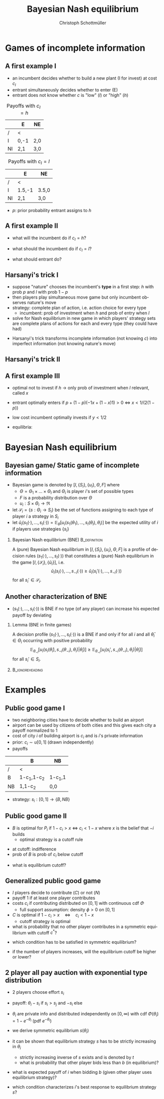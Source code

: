 #+Title: Bayesian Nash equilibrium
#+AUTHOR:    Christoph Schottmüller
#+Date: 

#+LANGUAGE:  en
#+OPTIONS:   H:2 num:t toc:nil \n:nil @:t ::t |:t ^:t -:t f:t *:t <:t
#+OPTIONS:   TeX:t LaTeX:t skip:nil d:nil todo:t pri:nil tags:not-in-toc
#+INFOJS_OPT: view:nil toc:nil ltoc:t mouse:underline buttons:0 path:http://orgmode.org/org-info.js
#+EXPORT_SELECT_TAGS: export
#+EXPORT_EXCLUDE_TAGS: noexport


#+startup: beamer
#+LaTeX_CLASS: beamer
#+LaTeX_CLASS_OPTIONS: 
#+BEAMER_FRAME_LEVEL: 2
#+latex_header: \mode<beamer>{\useinnertheme{rounded}\usecolortheme{rose}\usecolortheme{dolphin}\setbeamertemplate{navigation symbols}{}\setbeamertemplate{footline}[frame number]{}}
#+latex_header: \mode<beamer>{\usepackage{amsmath}\usepackage{ae,aecompl}\usepackage{sgame}}
#+LATEX_HEADER:\let\oldframe\frame\renewcommand\frame[1][allowframebreaks]{\oldframe[#1]}
#+LATEX_HEADER: \setbeamertemplate{frametitle continuation}[from second]

* Games of incomplete information
** A first example I
- an incumbent decides whether to build a new plant (I for invest)  at cost $c_I$
- entrant simultaneously decides whether to enter (E)
- entrant does not know whether $c$ is "low" (/l/) or "high" (/h/)

#+Caption: Payoffs with $c_I=h$
|    | E    | NE  |
|----+------+-----|
| /  | <    |     |
| I  | 0,-1 | 2,0 |
| NI | 2,1  | 3,0 |
#+Caption: Payoffs with $c_I=l$
|    | E      | NE    |
|----+--------+-------|
| /  | <      |       |
| I  | 1.5,-1 | 3.5,0 |
| NI | 2,1    | 3,0   |

- $p$: prior probability entrant assigns to /h/

** A first example II 

- what will the incumbent do if $c_I=h$?
# dominant to play NI
- what should the incumbent do if $c_I=l$?
# depends on belief y that P2 plays E: I if 1.5y+3.5(1-y)>2y+3(1-y), i.e. if y<1/2
- what should entrant do?
# tricky: depends on what he believes about incumbetn type and about what incumbent believes about him entering etc.

** Harsanyi's trick I
- suppose "nature" chooses the incumbent's *type* in a first step: $h$ with prob $p$ and $l$ with prob $1-p$
- then players play simultaneous move game but only incumbent observes nature's move
- strategy: complete plan of action, i.e. action choice for every type
  - incumbent: prob of investment when /h/ and prob of entry when /l/
- solve for Nash equilibrium in new game in which players' strategy sets are complete plans of actions for each and every type (they could have had)

\vspace*{1cm}
- Harsanyi's trick transforms incomplete information (not knowing $c$) into imperfect information (not knowing nature's move)

** Harsanyi's trick II
#+attr_latex: :height 8cm
   [[./treeBNE.jpg]]

** A first example III
- optimal not to invest if /h/ \rightarrow only prob of investment when /l/ relevant, called $x$ 
- entrant optimally enters if $p+(1-p)(-1x+(1-x)1)>0$ \Leftrightarrow $x<1/(2(1-p))$
- low cost incumbent optimally invests if $y<1/2$

- equilibria: 
# x=1, y=0 is eq if p<1/2; x=0 and y=1 is eq.; if p<1/2 also mixed eq.: y=1/2 and x=1/(2(1-p)) 


* Bayesian Nash equilibrium
** Bayesian game/ Static game of incomplete information

-  Bayesian game is denoted by $[I,\{S_i\},\{u_i\},\Theta,F]$ where
  - $\Theta =\Theta_1\times\dots\times\Theta_I$ and $\Theta_i$ is player $i$'s set of possible types
  - $F$ is a probability distribution over $\Theta$
  - $u_i:S\times\Theta_i\rightarrow\Re$
- let $\mathcal{S}_i=\{s:\Theta_i\rightarrow S_i\}$ be the set of functions assigning to each type of player $i$ a strategy in $S_i$
- let $\tilde u_i(s_1(\cdot),\dots,s_I(\cdot))=\mathbb{E}_{\theta}[u_i(s_1(\theta_1),\dots,s_I(\theta_I),\theta_i)]$ be the expected utility of $i$ if players use strategies $\{s_i\}$

*** Bayesian Nash equilibrium (BNE) :B_definition:
    :PROPERTIES:
    :BEAMER_env: definition
    :END:
A (pure) Bayesian Nash equilibrium in $[I,\{S_i\},\{u_i\},\Theta,F]$ is a profile of decision rules $(s_1(\cdot),\dots,s_I(\cdot))$ that constitutes a (pure) Nash equilibrium in the game $[I,\{\mathcal{S}_i\},\{\tilde u_i\}]$, i.e. 
$$\tilde{u}_i(s_i(\cdot),\dots,s_{-i}(\cdot))\geq \tilde{u}_i (s_i'(\cdot),\dots,s_{-i}(\cdot))$$
for all $s_i'\in\mathcal{S}_i$.

** Another characterization of BNE

- $(s_1(\cdot),\dots,s_I(\cdot))$ is BNE if no type (of any player) can increase his expected payoff by deviating

*** Lemma (BNE in finite games)
A decision profile $(s_1(\cdot),\dots,s_I(\cdot))$ is a BNE if and only if for all $i$ and all $\bar \theta_i\in\Theta_i$ occurring with positive probability
$$\mathbb{E}_{\theta_{-i}}[u_i(s_i(\bar\theta_i),s_{-i}(\theta_{-i}),\theta_i)|\bar\theta_i)]\geq \mathbb{E}_{\theta_{-i}}[u_i(s_i',s_{-i}(\theta_{-i}),\theta_i)|\bar\theta_i)]$$
for all $s_i'\in S_i$.

*** :B_ignoreheading:
    :PROPERTIES:
    :BEAMER_env: ignoreheading
    :END:

# \textbf{Proof.}
# - say $(s_1(\cdot),\dots,s_I(\cdot))$ is BNE. If $\bar\theta_i$ could profitably deviate then a strategy that chooses the profitbale deviation whenever $i$ has type $\bar \theta_i$ (and otherwise playing according to $s_i$) is a profitable deviation in the extended game which contradicts BNE.
# - Say not profitable deviation exists for any $\bar\theta_i$. Then no profitable deviation $s_i\in\mathcal{S}_i$ can exist as $i$'s expected utility $\tilde u_i$ is additively separable in his own type.

* Examples

** Public good game I
- two neighboring cities have to decide whether to build an airport
- airport can be used by citizens of both cities and this gives each city a payoff normalized to 1
- cost of city $i$ of building airport is $c_i$ and is $i$'s private information
- prior: $c_i\sim u[0,1]$ (drawn independently)
- payoffs 
|    | B           | NB      |
|----+-------------+---------|
| /  | <           |         |
| B  | 1-c_{1},1-c_2 | 1-c_{1},1 |
| NB | 1,1-c_2     | 0,0     |

- strategy: $s_i:[0,1]\rightarrow \{B,NB\}$

** Public good game II
- $B$ is optimal for $P_i$ if $1-c_i>x$ $\Leftrightarrow$ $c_i<1-x$ where $x$ is the belief that $-i$ builds 
   - optimal strategy is a cutoff rule
# as $x$ does not depend on $c_i$
   - at cutoff: indifference
   - prob of /B/ is prob of $c_i$ below cutoff
- what is equilibrium cutoff?
# 1/2

** Generalized public good game
- $I$ players decide to contribute ($C$) or not ($N$)
- payoff 1 if at least one player contributes 
- costs $c_i$ if contributing distributed on $[0,1]$ with continuous cdf $\Phi$
   - full support assumption: density $\phi>0$ on $[0,1]$
- $C$ is optimal if $1-c_i>x\quad\Leftrightarrow\quad c_i<1-x$
   - cutoff strategy is optimal
- what is probability that no other player contributes in a symmetric equilibrium with cutoff $c^*$?
# (1-\Phi(c^*))^{I-1}
- which condition has to be satisfied in symmetric equilibrium?
# 1-c^*=1-(1-\Phi(c^*))^{I-1} or equivalently c^*-(1-\Phi(c^*))^{I-1}=0
- if the number of players increases, will the equilibrium cutoff be higher or lower?
# IFT: d c^*/d I = -(-ln(1-\Phi(c^*))*((1-\Phi(c^*))^{I-1}))/(1+(I-1)*(1-\Phi(c^*))^{I-2}\phi(c^*))<0


** 2 player all pay auction with exponential type distribution
- 2 players choose effort $s_i$
- payoff: $\theta_i-s_i$ if $s_i>s_j$ and $-s_i$ else
- $\theta_i$ are private info and distributed independently on $[0,\infty)$ with cdf $\Phi(\theta_i)=1-e^{-\theta_i}$ (pdf $e^{-\theta_i}$)
- we derive symmetric equilibrium $s(\theta_i)$
- it can be shown that equilibrium strategy $s$ has to be strictly increasing in $\theta _i$
   - strictly increasing inverse of $s$ exists and is denoted by $t$
   - what is probability that other player bids less than $b$ (in equilibrium)?
   # $\Phi(t(b))=1-e^{-t(b)}$

- what is expected payoff of $i$ when bidding $b$ (given other player uses equilibrium strategy)?
   # $(1-e^{-t(b)})\theta_i-b$
- which condition characterizes $i$'s best response to equilibrium strategy $s$?
   # foc: $\theta _ie^{-t(b)}t'(b)-1=0$
   # in eq: $t(b) e^{-t(b)}t'(b)=1$, differential equation can be solved numerically with initial value $t(0)=0$; analytical solution is $t(b)=-W((b-1)/e)-1$ where W is Lambertz W function which can be inverted to get $s(\theta_i)=1-(1+\theta_i)e^{-\theta_i}$
